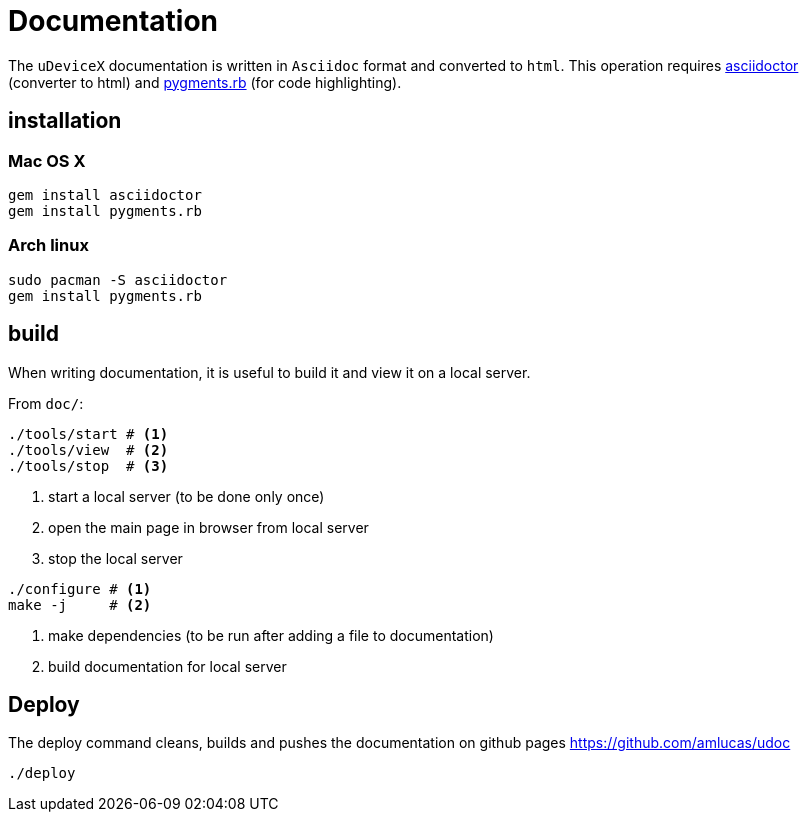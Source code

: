 = Documentation
:lext: .adoc

The `uDeviceX` documentation is written in `Asciidoc` format and converted to `html`.
This operation requires link:https://asciidoctor.org/[asciidoctor] (converter to html) and
link:http://pygments.org/[pygments.rb] (for code highlighting).

== installation

=== Mac OS X

[source,sh]
----
gem install asciidoctor
gem install pygments.rb
----

=== Arch linux

[source,sh]
----
sudo pacman -S asciidoctor
gem install pygments.rb
----

== build

When writing documentation, it is useful to build it and view it on a
local server.

From `doc/`:

[source, sh]
----
./tools/start # <1>
./tools/view  # <2>
./tools/stop  # <3>
----
<1> start a local server (to be done only once)
<2> open the main page in browser from local server
<3> stop the local server


[source, sh]
----
./configure # <1>
make -j     # <2>
----
<1> make dependencies (to be run after adding a file to documentation)
<2> build documentation for local server

== Deploy

The deploy command cleans, builds and pushes the documentation on github pages https://github.com/amlucas/udoc

[source, sh]
----
./deploy
----

